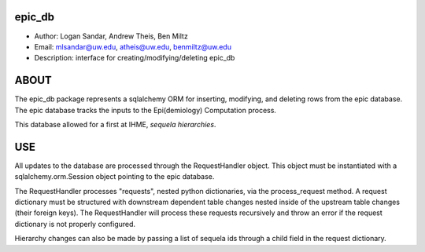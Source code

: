 epic_db
===============================================================================
- Author: Logan Sandar, Andrew Theis, Ben Miltz
- Email: mlsandar@uw.edu, atheis@uw.edu, benmiltz@uw.edu
- Description: interface for creating/modifying/deleting epic_db


**ABOUT**
===============================================================================
The epic_db package represents a sqlalchemy ORM for inserting, modifying, and deleting rows from the epic database. The epic database tracks the inputs to the Epi(demiology) Computation process.

This database allowed for a first at IHME, *sequela hierarchies*.


**USE**
===============================================================================
All updates to the database are processed through the RequestHandler object. This object must be instantiated with a sqlalchemy.orm.Session object pointing to the epic database. 

The RequestHandler processes "requests", nested python dictionaries, via the process_request method. A request dictionary must be structured with downstream dependent table changes nested inside of the upstream table changes (their foreign keys). The RequestHandler will process these requests recursively and throw an error if the request dictionary is not properly configured.

Hierarchy changes can also be made by passing a list of sequela ids through a child field in the request dictionary.
